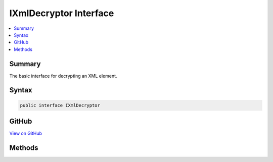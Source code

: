 

IXmlDecryptor Interface
=======================



.. contents:: 
   :local:



Summary
-------

The basic interface for decrypting an XML element.











Syntax
------

.. code-block:: csharp

   public interface IXmlDecryptor





GitHub
------

`View on GitHub <https://github.com/aspnet/apidocs/blob/master/aspnet/dataprotection/src/Microsoft.AspNet.DataProtection/XmlEncryption/IXmlDecryptor.cs>`_





.. dn:interface:: Microsoft.AspNet.DataProtection.XmlEncryption.IXmlDecryptor

Methods
-------

.. dn:interface:: Microsoft.AspNet.DataProtection.XmlEncryption.IXmlDecryptor
    :noindex:
    :hidden:

    
    .. dn:method:: Microsoft.AspNet.DataProtection.XmlEncryption.IXmlDecryptor.Decrypt(System.Xml.Linq.XElement)
    
        
    
        Decrypts the specified XML element.
    
        
        
        
        :param encryptedElement: An encrypted XML element.
        
        :type encryptedElement: System.Xml.Linq.XElement
        :rtype: System.Xml.Linq.XElement
        :return: The decrypted form of <paramref name="encryptedElement" />.
    
        
        .. code-block:: csharp
    
           XElement Decrypt(XElement encryptedElement)
    

